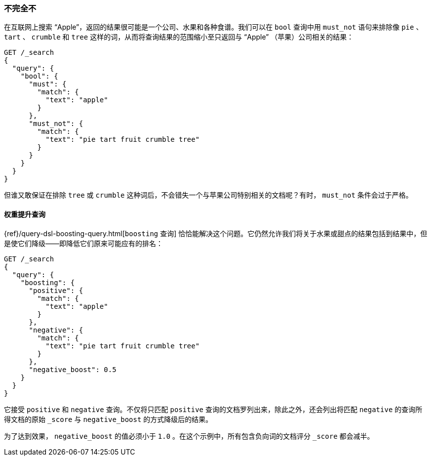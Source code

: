 [[not-quite-not]]
=== 不完全不

在互联网上搜索 “Apple”，返回的结果很可能是一个公司、水果和各种食谱。((("relevance", "controlling", "must_not clause in bool query")))((("bool query", "must_not clause")))我们可以在 `bool` 查询中用 `must_not` 语句来排除像 `pie` 、 `tart` 、 `crumble` 和 `tree` 这样的词，从而将查询结果的范围缩小至只返回与 “Apple” （苹果）公司相关的结果：

[source,json]
-------------------------------
GET /_search
{
  "query": {
    "bool": {
      "must": {
        "match": {
          "text": "apple"
        }
      },
      "must_not": {
        "match": {
          "text": "pie tart fruit crumble tree"
        }
      }
    }
  }
}
-------------------------------

但谁又敢保证在排除 `tree` 或 `crumble` 这种词后，不会错失一个与苹果公司特别相关的文档呢？有时， `must_not` 条件会过于严格。

[[boosting-query]]
==== 权重提升查询

{ref}/query-dsl-boosting-query.html[`boosting` 查询]
恰恰能解决这个问题。((("boosting query")))((("relevance", "controlling", "boosting query")))它仍然允许我们将关于水果或甜点的结果包括到结果中，但是使它们降级——即降低它们原来可能应有的排名：

[source,json]
-------------------------------
GET /_search
{
  "query": {
    "boosting": {
      "positive": {
        "match": {
          "text": "apple"
        }
      },
      "negative": {
        "match": {
          "text": "pie tart fruit crumble tree"
        }
      },
      "negative_boost": 0.5
    }
  }
}
-------------------------------

它接受 `positive` 和 `negative` 查询。((("positive query and negative query (in boosting query)")))不仅将只匹配 `positive` 查询的文档罗列出来，除此之外，还会列出将匹配 `negative` 的查询所得文档的原始 `_score` ((("negative_boost")))与 `negative_boost` 的方式降级后的结果。

为了达到效果， `negative_boost` 的值必须小于 `1.0` 。在这个示例中，所有包含负向词的文档评分 `_score` 都会减半。
